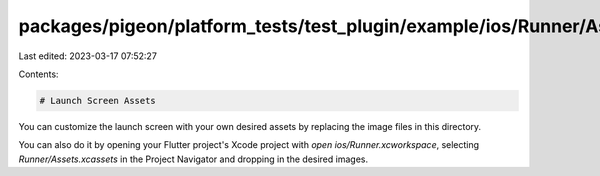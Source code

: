 packages/pigeon/platform_tests/test_plugin/example/ios/Runner/Assets.xcassets/LaunchImage.imageset/README.md
============================================================================================================

Last edited: 2023-03-17 07:52:27

Contents:

.. code-block:: md

    # Launch Screen Assets

You can customize the launch screen with your own desired assets by replacing the image files in this directory.

You can also do it by opening your Flutter project's Xcode project with `open ios/Runner.xcworkspace`, selecting `Runner/Assets.xcassets` in the Project Navigator and dropping in the desired images.

